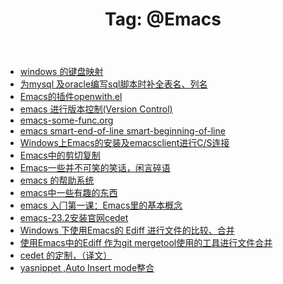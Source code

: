 # -*- coding:utf-8 -*-

#+TITLE: Tag: @Emacs

#+LANGUAGE:  zh
   + [[file:../windows/windows-keymap.org][windows 的键盘映射]]
   + [[file:../emacs/sqlparser.org][为mysql 及oracle编写sql脚本时补全表名、列名]]
   + [[file:../emacs/open-with.org][Emacs的插件openwith.el]]
   + [[file:../emacs/emacs-vc.org][emacs 进行版本控制(Version Control)]]
   + [[file:../emacs/emacs-some-func.org][emacs-some-func.org]]
   + [[file:../emacs/emacs-smart-beginning-of-line-and-end-of-line.org][emacs smart-end-of-line smart-beginning-of-line]]
   + [[file:../emacs/emacs-on-windows.org][Windows上Emacs的安装及emacsclient进行C/S连接]]
   + [[file:../emacs/emacs-kill-region-or-line.org][Emacs中的剪切复制]]
   + [[file:../emacs/emacs-introduce.org][Emacs一些并不可笑的笑话，闲言碎语]]
   + [[file:../emacs/emacs-help-system.org][emacs 的帮助系统]]
   + [[file:../emacs/emacs-fun.org][emacs中一些有趣的东西]]
   + [[file:../emacs/emacs-first-class.org][emacs 入门第一课：Emacs里的基本概念 ]]
   + [[file:../emacs/emacs-23.2-cedet.org][emacs-23.2安装官网cedet]]
   + [[file:../emacs/ediff.org][Windows 下使用Emacs的 Ediff 进行文件的比较、合并]]
   + [[file:../emacs/ediff-git-mergetool.org][使用Emacs中的Ediff 作为git mergetool使用的工具进行文件合并]]
   + [[file:../emacs/cedet-customize.org][cedet 的定制，（译文）]]
   + [[file:../emacs/auto-insert-and-yasnippet.org][yasnippet ,Auto Insert mode整合]]
